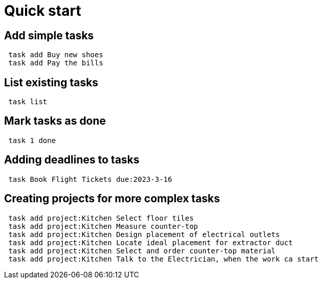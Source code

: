 [[included-file-template-3]]
= Quick start

## Add simple tasks
[source,bash]
----
 task add Buy new shoes
 task add Pay the bills
----

## List existing tasks
[source,bash]
----
 task list
----

## Mark tasks as done
[source,bash]
----
 task 1 done
----

## Adding deadlines to tasks
[source,bash]
----
 task Book Flight Tickets due:2023-3-16
----

## Creating projects for more complex tasks
[source,bash]
----
 task add project:Kitchen Select floor tiles
 task add project:Kitchen Measure counter-top
 task add project:Kitchen Design placement of electrical outlets
 task add project:Kitchen Locate ideal placement for extractor duct
 task add project:Kitchen Select and order counter-top material
 task add project:Kitchen Talk to the Electrician, when the work ca start
----
